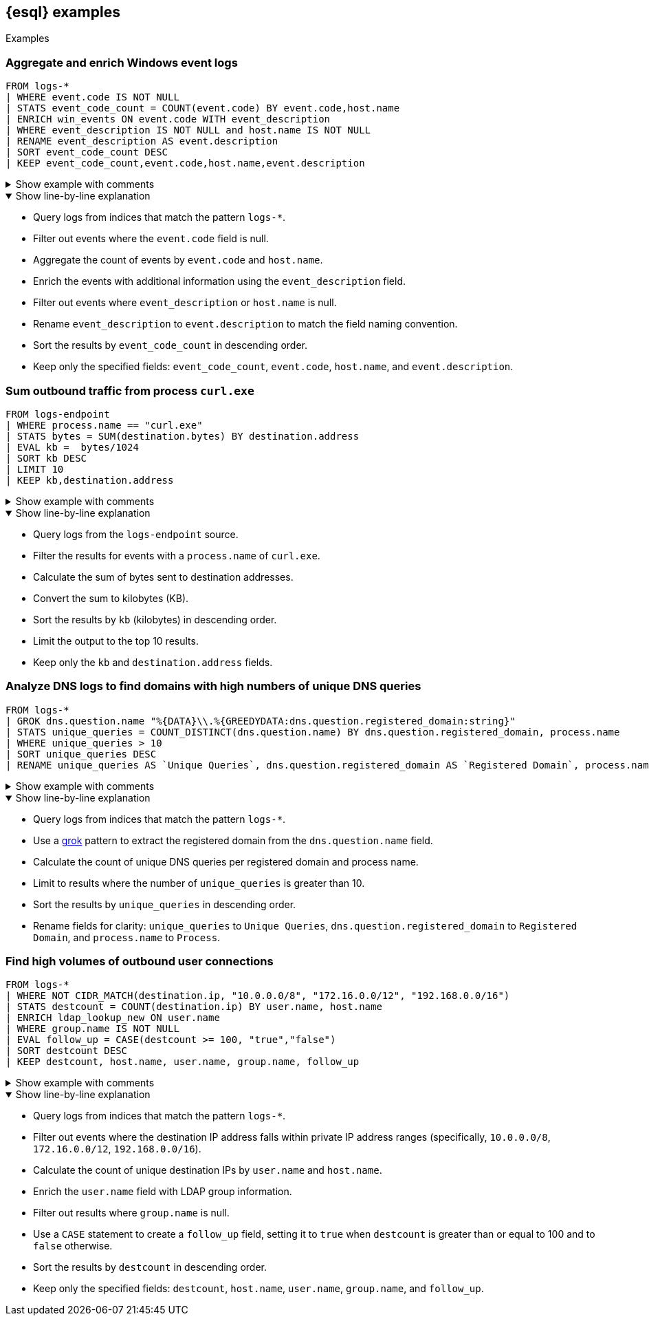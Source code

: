 [[esql-examples]]
== {esql} examples

++++
<titleabbrev>Examples</titleabbrev>
++++


[discrete]
=== Aggregate and enrich Windows event logs

[source,esql]
----
FROM logs-*
| WHERE event.code IS NOT NULL
| STATS event_code_count = COUNT(event.code) BY event.code,host.name
| ENRICH win_events ON event.code WITH event_description
| WHERE event_description IS NOT NULL and host.name IS NOT NULL
| RENAME event_description AS event.description
| SORT event_code_count DESC
| KEEP event_code_count,event.code,host.name,event.description
----

.Show example with comments
[%collapsible]
====
[source,esql]
----
// Query logs from indices matching logs-*
FROM logs-*
// Filter out events where event.code is null
| WHERE event.code IS NOT NULL
// Aggregate the count of events by event.code and host.name
| STATS event_code_count = COUNT(event.code) BY event.code,host.name
// Enrich events with info from event_description
| ENRICH win_events ON event.code WITH event_description
// Filter out events where event_description or host.name is null
| WHERE event_description IS NOT NULL and host.name IS NOT NULL
// Rename event_description for consistency
| RENAME event_description AS event.description
// Sort results by event_code_count in descending order
| SORT event_code_count DESC
// Keep only the specified fields
| KEEP event_code_count,event.code,host.name,event.description
----
====

.Show line-by-line explanation
[%collapsible%open]
====
* Query logs from indices that match the pattern `logs-*`.
* Filter out events where the `event.code` field is null.
* Aggregate the count of events by `event.code` and `host.name`.
* Enrich the events with additional information using the `event_description` field.
* Filter out events where `event_description` or `host.name` is null.
* Rename `event_description` to `event.description` to match the field naming convention.
* Sort the results by `event_code_count` in descending order.
* Keep only the specified fields: `event_code_count`, `event.code`, `host.name`, and `event.description`.
====

[discrete]
=== Sum outbound traffic from process `curl.exe`

[source,esql]
----
FROM logs-endpoint
| WHERE process.name == "curl.exe"
| STATS bytes = SUM(destination.bytes) BY destination.address
| EVAL kb =  bytes/1024
| SORT kb DESC
| LIMIT 10
| KEEP kb,destination.address
----

.Show example with comments
[%collapsible]
====
[source,esql]
----
// Query the logs-endpoint source
FROM logs-endpoint
// Filter for events with a process.name of curl.exe
| WHERE process.name == "curl.exe"
// Calculate the sum of bytes sent to destination addresses
| STATS bytes = SUM(destination.bytes) BY destination.address
// Convert the sum to kilobytes (KB)
| EVAL kb =  bytes/1024
// Sort results by kb in descending order
| SORT kb DESC
// Limit the results to 10
| LIMIT 10
// Keep only the specified fields
| KEEP kb,destination.address
----
====

.Show line-by-line explanation
[%collapsible%open]
====
* Query logs from the `logs-endpoint` source.
* Filter the results for events with a `process.name` of `curl.exe`.
* Calculate the sum of bytes sent to destination addresses.
* Convert the sum to kilobytes (KB).
* Sort the results by `kb` (kilobytes) in descending order.
* Limit the output to the top 10 results.
* Keep only the `kb` and `destination.address` fields.
====

[discrete]
=== Analyze DNS logs to find domains with high numbers of unique DNS queries

[source,esql]
----
FROM logs-*
| GROK dns.question.name "%{DATA}\\.%{GREEDYDATA:dns.question.registered_domain:string}"
| STATS unique_queries = COUNT_DISTINCT(dns.question.name) BY dns.question.registered_domain, process.name
| WHERE unique_queries > 10
| SORT unique_queries DESC
| RENAME unique_queries AS `Unique Queries`, dns.question.registered_domain AS `Registered Domain`, process.name AS `Process`
----

.Show example with comments
[%collapsible]
====
[source,esql]
----
// Query logs from indices matching logs-*
FROM logs-*
// Use GROK to extract the registered domain from dns.question.name
| GROK dns.question.name "%{DATA}\\.%{GREEDYDATA:dns.question.registered_domain:string}"
// Calculate count of unique DNS queries per registered domain and process name
| STATS unique_queries = COUNT_DISTINCT(dns.question.name) BY dns.question.registered_domain, process.name
// Limit to results where unique_queries exceeds 10
| WHERE unique_queries > 10
// Sort by unique_queries in descending order
| SORT unique_queries DESC
// Rename fields for clarity
| RENAME unique_queries AS `Unique Queries`, dns.question.registered_domain AS `Registered Domain`, process.name AS `Process`
----
====

.Show line-by-line explanation
[%collapsible%open]
====
* Query logs from indices that match the pattern `logs-*`.
* Use a <<esql-process-data-with-grok,grok>> pattern to extract the registered domain from the `dns.question.name` field.
* Calculate the count of unique DNS queries per registered domain and process name.
* Limit to results where the number of `unique_queries` is greater than 10.
* Sort the results by `unique_queries` in descending order.
* Rename fields for clarity: `unique_queries` to `Unique Queries`, `dns.question.registered_domain` to `Registered Domain`, and `process.name` to `Process`.
====

[discrete]
=== Find high volumes of outbound user connections

[source,esql]
----
FROM logs-*
| WHERE NOT CIDR_MATCH(destination.ip, "10.0.0.0/8", "172.16.0.0/12", "192.168.0.0/16")
| STATS destcount = COUNT(destination.ip) BY user.name, host.name
| ENRICH ldap_lookup_new ON user.name
| WHERE group.name IS NOT NULL
| EVAL follow_up = CASE(destcount >= 100, "true","false")
| SORT destcount DESC
| KEEP destcount, host.name, user.name, group.name, follow_up
----

.Show example with comments
[%collapsible]
====
[source,esql]
----
// Query logs from indices matching logs-*
FROM logs-*
// Exclude destination IPs in private ranges
| WHERE NOT CIDR_MATCH(destination.ip, "10.0.0.0/8", "172.16.0.0/12", "192.168.0.0/16")
// Calculate count of unique destination IPs by user.name and host.name
| STATS destcount = COUNT(destination.ip) BY user.name, host.name
// Enrich user.name with LDAP info
| ENRICH ldap_lookup_new ON user.name
// Filter out results where group.name is null
| WHERE group.name IS NOT NULL
// Create a follow_up field that is true when destcount is greater than or equal to 100
| EVAL follow_up = CASE(destcount >= 100, "true","false")
// Sort results by destcount in descending order
| SORT destcount DESC
// Keep only the specified fields
| KEEP destcount, host.name, user.name, group.name, follow_up
----
====

.Show line-by-line explanation
[%collapsible%open]
====
* Query logs from indices that match the pattern `logs-*`.
* Filter out events where the destination IP address falls within private IP address ranges (specifically, `10.0.0.0/8`, `172.16.0.0/12`, `192.168.0.0/16`).
* Calculate the count of unique destination IPs by `user.name` and `host.name`.
* Enrich the `user.name` field with LDAP group information.
* Filter out results where `group.name` is null.
* Use a `CASE` statement to create a `follow_up` field, setting it to `true` when `destcount` is greater than or equal to 100 and to `false` otherwise.
* Sort the results by `destcount` in descending order.
* Keep only the specified fields: `destcount`, `host.name`, `user.name`, `group.name`, and `follow_up`.
====